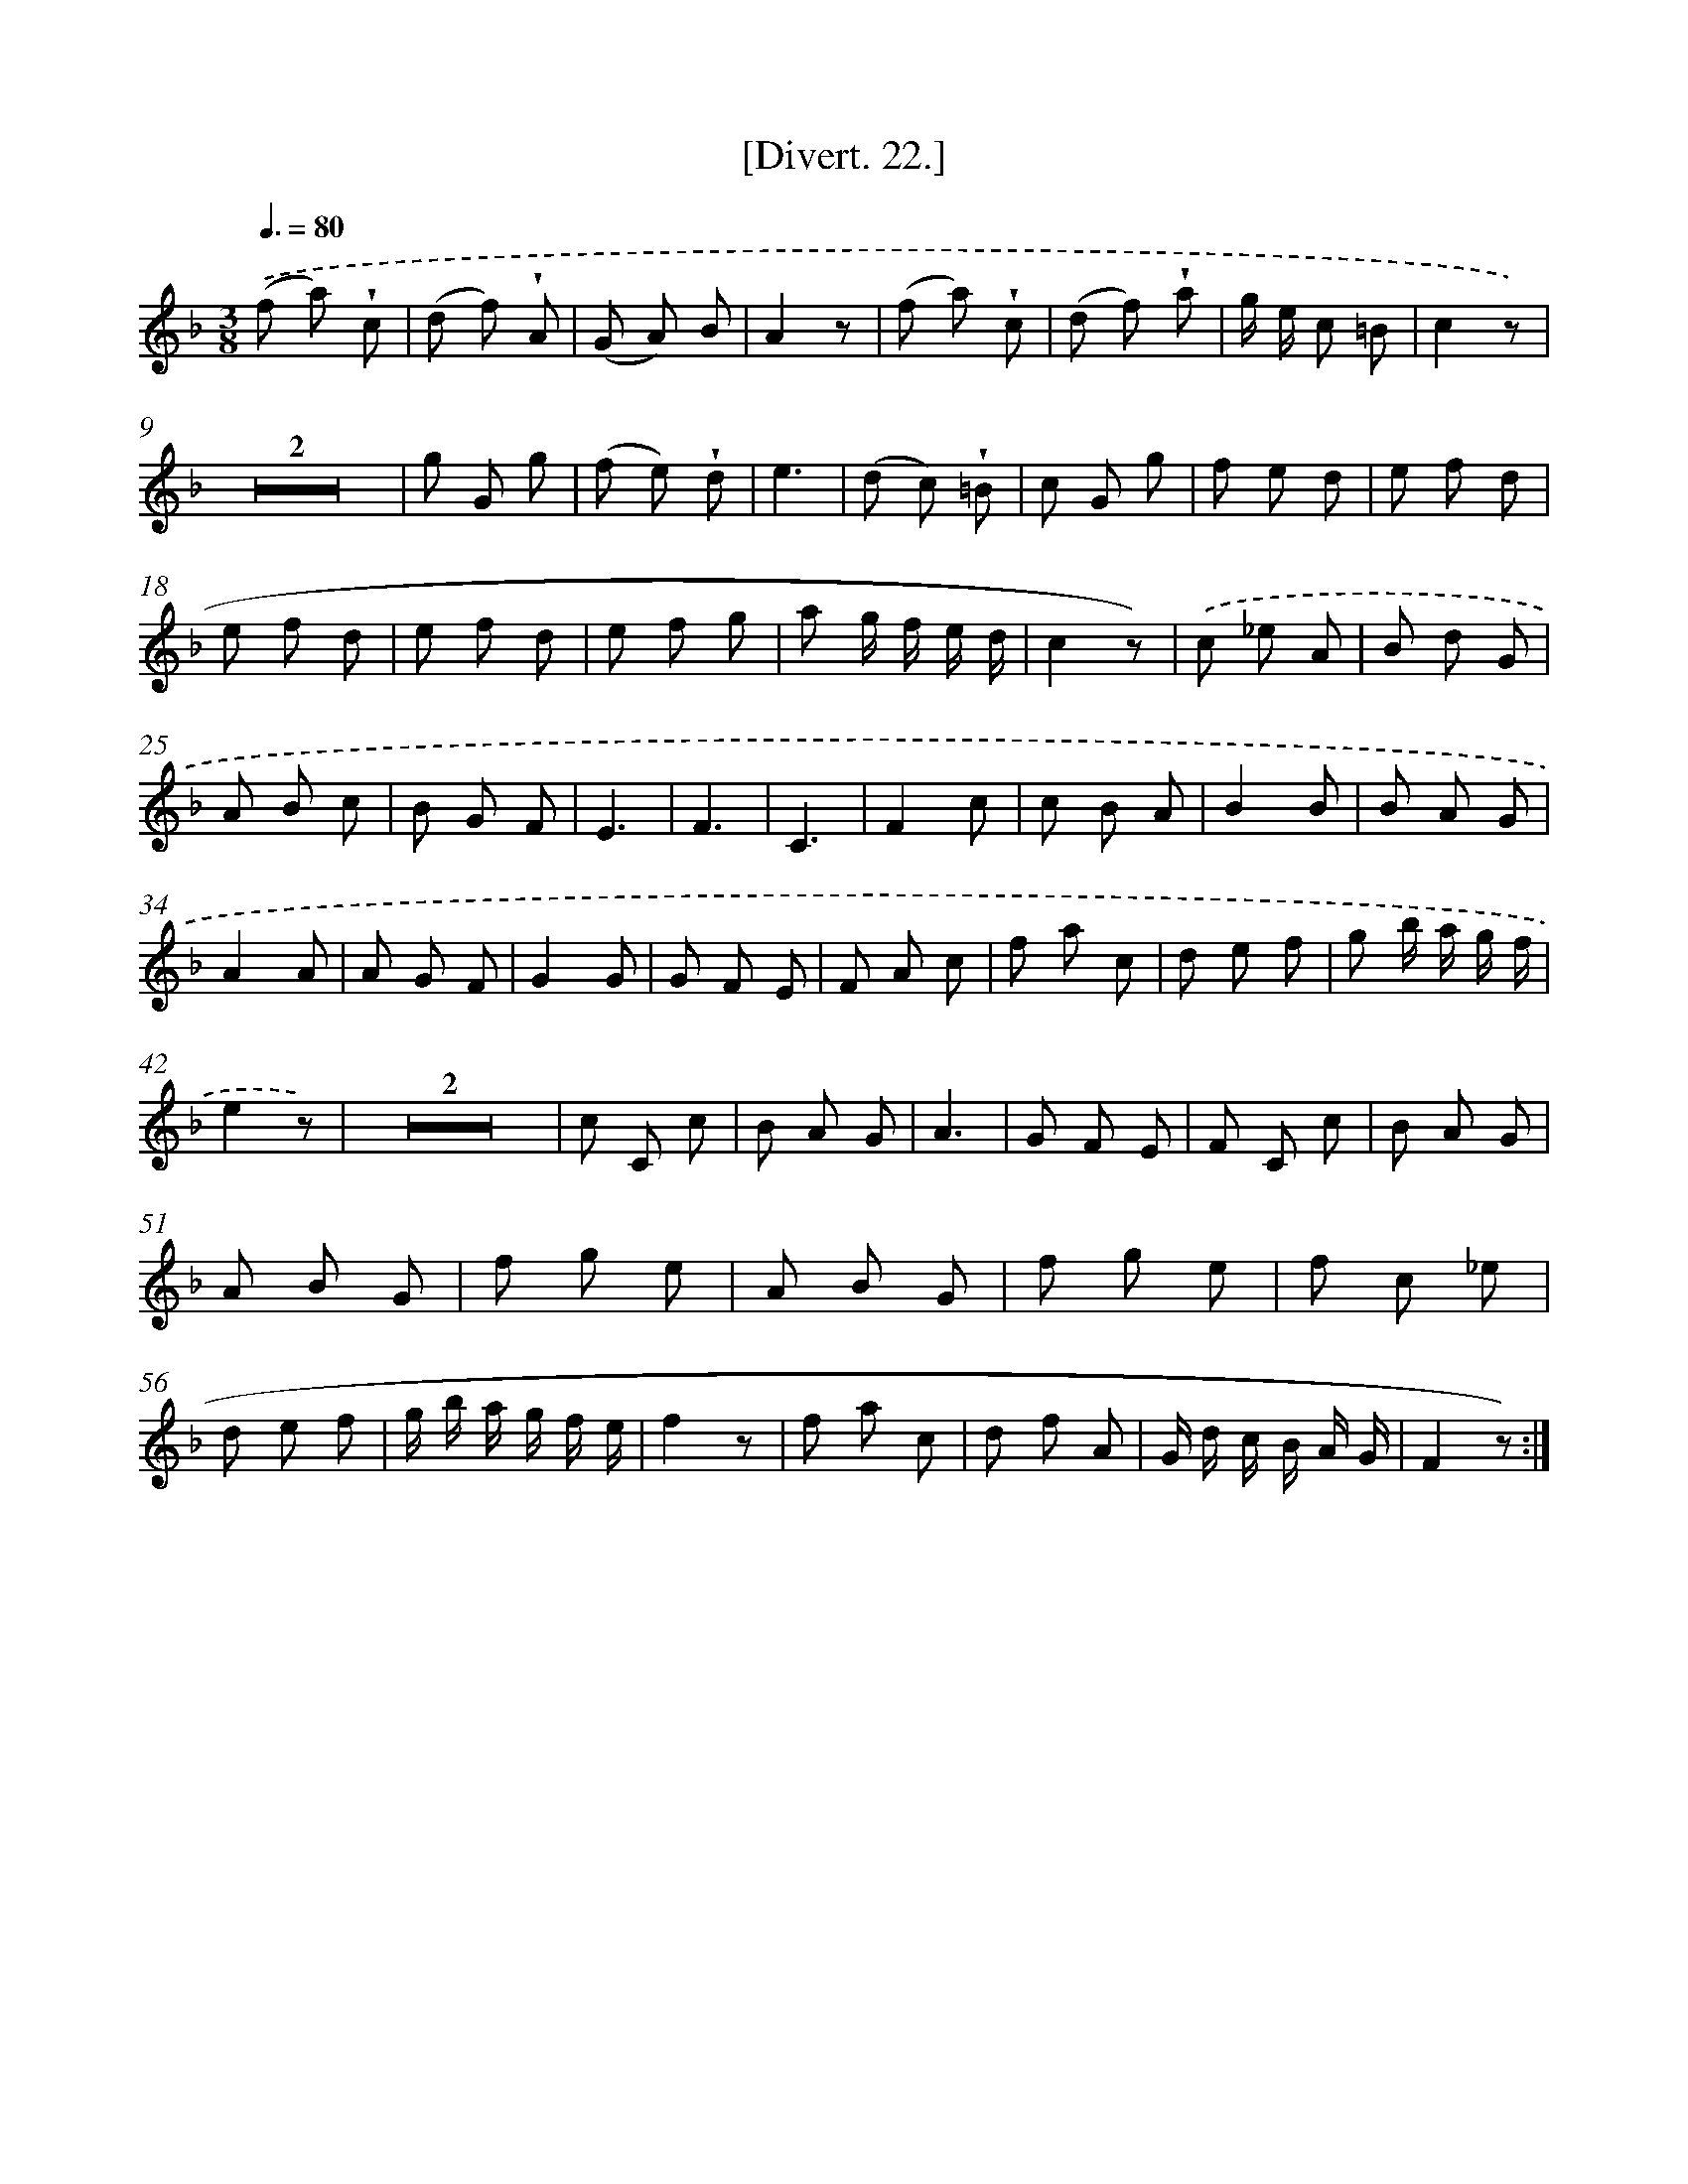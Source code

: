 X: 13821
T: [Divert. 22.]
%%abc-version 2.0
%%abcx-abcm2ps-target-version 5.9.1 (29 Sep 2008)
%%abc-creator hum2abc beta
%%abcx-conversion-date 2018/11/01 14:37:38
%%humdrum-veritas 2206869821
%%humdrum-veritas-data 1688868785
%%continueall 1
%%barnumbers 0
L: 1/8
M: 3/8
Q: 3/8=80
K: F clef=treble
.('(f a) !wedge!c |
(d f) !wedge!A |
(G A) B |
A2z |
(f a) !wedge!c |
(d f) !wedge!a |
g/ e/ c =B |
c2z) |
Z2 |
g G g |
(f e) !wedge!d |
e3 |
(d c) !wedge!=B |
c G g |
f e d |
e f d |
e f d |
e f d |
e f g |
a g/ f/ e/ d/ |
c2z) |
.('c _e A |
B d G |
A B c |
B G F |
E3 |
F3 |
C3 |
F2c |
c B A |
B2B |
B A G |
A2A |
A G F |
G2G |
G F E |
F A c |
f a c |
d e f |
g b/ a/ g/ f/ |
e2z) |
Z2 |
c C c |
B A G |
A3 |
G F E |
F C c |
B A G |
A B G |
f g e |
A B G |
f g e |
f c _e |
d e f |
g/ b/ a/ g/ f/ e/ |
f2z |
f a c |
d f A |
G/ d/ c/ B/ A/ G/ |
F2z) :|]
